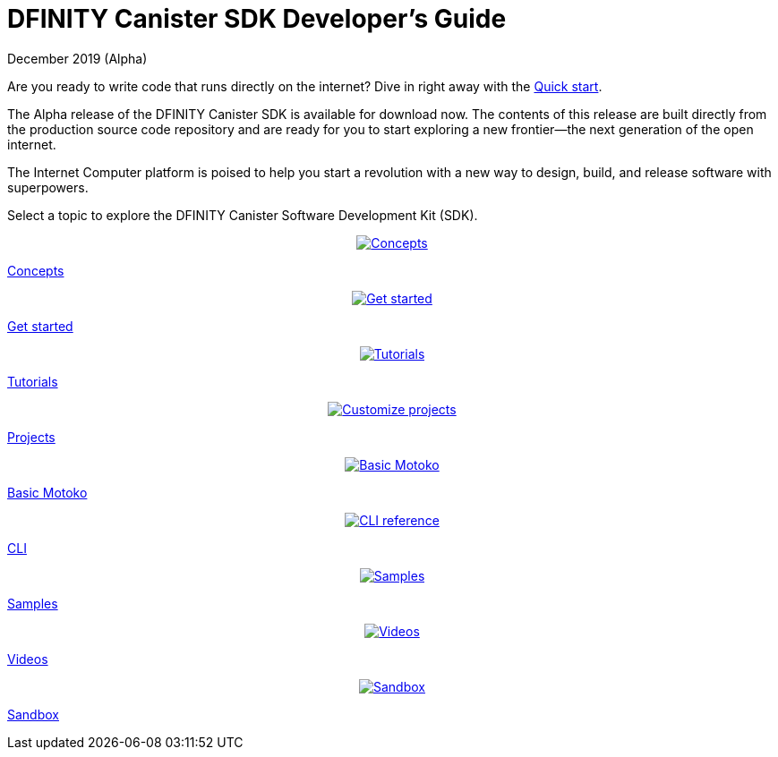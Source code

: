 :title:  Developer's Guide
= DFINITY Canister SDK Developer's Guide
December 2019 (Alpha)
:proglang: Motoko
:platform: Internet Computer platform
:IC: Internet Computer
:ext: .mo
:company-id: DFINITY
:page-layout: default
:sdk-short-name: DFINITY Canister SDK
:sdk-long-name: DFINITY Canister Software Development Kit (SDK)
ifdef::env-github,env-browser[:outfilesuffix:.adoc]

Are you ready to write code that runs directly on the internet? 
Dive in right away with the link:../quickstart/quickstart{outfilesuffix}[Quick start].

The Alpha release of the DFINITY Canister SDK is available for download now. The contents of this release are built directly from the production source code repository and are ready for you to start exploring a new frontier—the next generation of the open internet.

The {platform} is poised to help you start a revolution with a new way to design, build, and release software with superpowers.

Select a topic to explore the {sdk-long-name}.

++++
<div id="content-section">
  <div class="container">
    <div class="three-columns">
      <div class="box1"><a href="introduction-key-concepts.html">
        <p class="center"><center class="center">
        <img src="../_images/022-invention.svg" alt="Concepts"/></center></p>
        <p class="service-name">Concepts</p>
        <!--<p class="tagline">Download the full SDK to write code that runs directly on the internet.</p>--></a>
      </div>
      <div class="box2"><a href="getting-started.html">
        <p class="center"><center class="center">
        <img src="../_images/038-space-ship.svg" alt="Get started"/></center></p>
        <p class="service-name">Get started</p>
        <!--<p class="tagline">Download Motoko programming language binaries independent of the SDK.</p>--></a>
      </div>
      <div class="box3"><a href="tutorials-intro.html">
        <p class="center"><center class="center">
        <img src="../_images/090-cheked.svg" alt="Tutorials"/></center></p>
        <p class="service-name">Tutorials</p>
        <!--<p class="tagline">Access sample code, applications, and microservices written for the Internet Computer.</p>--></a>
      </div>
    </div>

    <div class="three-columns">
      <div class="box1"><a href="customize-projects.html">
        <p class="center"><center class="center">
        <img src="../_images/072-hard-disc.svg" alt="Customize projects"/></center></p>
        <p class="service-name">Projects</p>
        <!--<p class="tagline">Customize your project using the configuration file.</p>--></a>
      </div>
      <div class="box2"><a href="basic-syntax-rules.html">
        <p class="center"><center class="center">
        <img src="../_images/020-laptop-computer-1.svg" alt="Basic Motoko"/></center></p>
        <p class="service-name">Basic Motoko</p>
        <!--<p class="tagline">Review the basic syntax requirements for writing Motoko code.</p>--></a>
      </div>
      <div class="box3"><a href="cli-reference.html">
        <p class="center"><center class="center">
        <img src="../_images/043-gears-2.svg" alt="CLI reference"/></center></p>
        <p class="service-name">CLI</p>
        <!--<p class="tagline">Go beyond basic usage information in the command-line reference.</p>--></a>
      </div>
    </div>

    <div class="three-columns">
      <div class="box1"><a href="https://github.com/dfinity">
        <p class="center"></p><center class="center">
        <img src="../_images/018-races.svg" alt="Samples"/></center></p>
        <p class="service-name">Samples</p>
        <!--<p class="tagline">Explore, download, clone, or fork sample code, applications, and microservices</p>--></a>
      </div>
      <div class="box2"><a href="https://dfinity.org/community">
        <p class="center"><center class="center">
        <img src="../_images/050-connected.svg" alt="Videos"/></center></p>
        <p class="service-name">Videos</p>
        <!--<p class="tagline">Join the conversation in our community forums and find out more about events, meetups, and other opportunities to connect.</p>--></a>
      </div>
      <div class="box3"><a href="https://dfinity.org">
        <p class="center"><center class="center">
        <img src="../_images/009-text-lines.svg" alt="Sandbox"/></center></p>
        <p class="service-name">Sandbox</p>
        <!--<p class="tagline">Experiment on your own in the interactive development playground</p>--></a>
      </div>
    </div>
  </div>
</div>
</main>
</div>
++++

